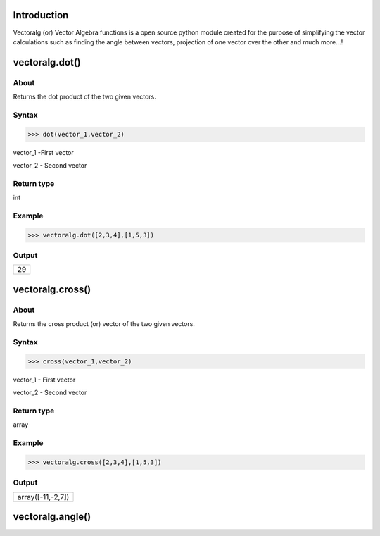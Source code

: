 Introduction
====================================

Vectoralg (or) Vector Algebra functions is a open source python module created for the purpose of simplifying the vector calculations such as finding the angle between vectors, projection of one vector over the other and much more...!

vectoralg.dot()
====================================

About
------------------------------------

Returns the dot product of the two given vectors.

Syntax 
------------------------------------

>>> dot(vector_1,vector_2)

vector_1 -First vector

vector_2 - Second vector

Return type
-------------------------------------

int

Example
-------------------------------------

>>> vectoralg.dot([2,3,4],[1,5,3])


Output
-------------------------------------
+-----------------------------------+
| 29                                |
+-----------------------------------+

vectoralg.cross()
=====================================

About
-------------------------------------

Returns the cross product (or) vector of the two given vectors.

Syntax
-------------------------------------

>>> cross(vector_1,vector_2)

vector_1 - First vector

vector_2 - Second vector

Return type
--------------------------------------

array


Example
--------------------------------------

>>> vectoralg.cross([2,3,4],[1,5,3])

Output
--------------------------------------

+------------------------------------+
| array([-11,-2,7])                  |
+------------------------------------+

vectoralg.angle()
======================================
